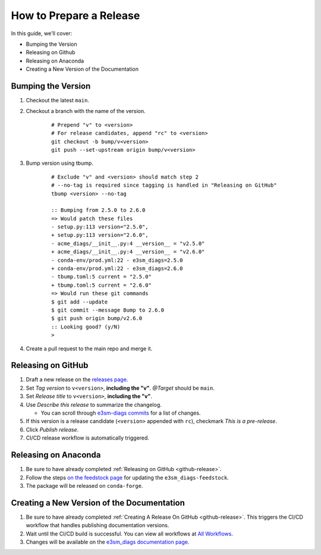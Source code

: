 .. _prepare-release:

How to Prepare a Release
========================

In this guide, we'll cover:

* Bumping the Version
* Releasing on Github
* Releasing on Anaconda
* Creating a New Version of the Documentation

Bumping the Version
-------------------

1. Checkout the latest ``main``.
2. Checkout a branch with the name of the version.

    ::

        # Prepend "v" to <version>
        # For release candidates, append "rc" to <version>
        git checkout -b bump/v<version>
        git push --set-upstream origin bump/v<version>

3. Bump version using tbump.

    ::

        # Exclude "v" and <version> should match step 2
        # --no-tag is required since tagging is handled in "Releasing on GitHub"
        tbump <version> --no-tag

        :: Bumping from 2.5.0 to 2.6.0
        => Would patch these files
        - setup.py:113 version="2.5.0",
        + setup.py:113 version="2.6.0",
        - acme_diags/__init__.py:4 __version__ = "v2.5.0"
        + acme_diags/__init__.py:4 __version__ = "v2.6.0"
        - conda-env/prod.yml:22 - e3sm_diags=2.5.0
        + conda-env/prod.yml:22 - e3sm_diags=2.6.0
        - tbump.toml:5 current = "2.5.0"
        + tbump.toml:5 current = "2.6.0"
        => Would run these git commands
        $ git add --update
        $ git commit --message Bump to 2.6.0
        $ git push origin bump/v2.6.0
        :: Looking good? (y/N)
        >

4. Create a pull request to the main repo and merge it.

.. _github-release:

Releasing on GitHub
-------------------

1. Draft a new release on the `releases page <https://github.com/E3SM-Project/e3sm_diags/releases>`_.
2. Set `Tag version` to ``v<version>``, **including the "v"**. `@Target` should be ``main``.
3. Set `Release title` to ``v<version>``, **including the "v"**.
4. Use `Describe this release` to summarize the changelog.

   * You can scroll through `e3sm-diags commits <https://github.com/E3SM-Project/e3sm_diags/commits/main>`_ for a list of changes.

5. If this version is a release candidate (``<version>`` appended with ``rc``), checkmark `This is a pre-release`.
6. Click `Publish release`.
7. CI/CD release workflow is automatically triggered.

Releasing on Anaconda
---------------------

1. Be sure to have already completed :ref:`Releasing on GitHub <github-release>`.
2. Follow the steps `on the feedstock page <https://github.com/conda-forge/e3sm_diags-feedstock#updating-e3sm_diags-feedstock>`_ for updating the ``e3sm_diags-feedstock``.
3. The package will be released on ``conda-forge``.

Creating a New Version of the Documentation
-------------------------------------------

1. Be sure to have already completed :ref:`Creating A Release On GitHub <github-release>`. This triggers the CI/CD workflow that handles publishing documentation versions.
2. Wait until the CI/CD build is successful. You can view all workflows at `All Workflows <https://github.com/E3SM-Project/e3sm_diags/actions>`_.
3. Changes will be available on the `e3sm_diags documentation page <https://e3sm-project.github.io/e3sm_diags/>`_.

